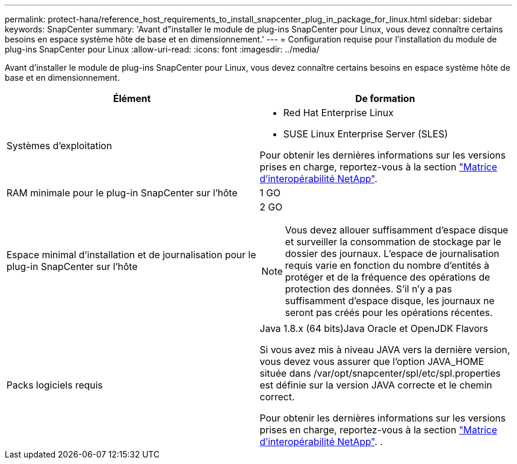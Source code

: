 ---
permalink: protect-hana/reference_host_requirements_to_install_snapcenter_plug_in_package_for_linux.html 
sidebar: sidebar 
keywords: SnapCenter 
summary: 'Avant d"installer le module de plug-ins SnapCenter pour Linux, vous devez connaître certains besoins en espace système hôte de base et en dimensionnement.' 
---
= Configuration requise pour l'installation du module de plug-ins SnapCenter pour Linux
:allow-uri-read: 
:icons: font
:imagesdir: ../media/


[role="lead"]
Avant d'installer le module de plug-ins SnapCenter pour Linux, vous devez connaître certains besoins en espace système hôte de base et en dimensionnement.

|===
| Élément | De formation 


 a| 
Systèmes d'exploitation
 a| 
* Red Hat Enterprise Linux
* SUSE Linux Enterprise Server (SLES)


Pour obtenir les dernières informations sur les versions prises en charge, reportez-vous à la section https://mysupport.netapp.com/matrix/imt.jsp?components=100747;&solution=1257&isHWU&src=IMT["Matrice d'interopérabilité NetApp"].



 a| 
RAM minimale pour le plug-in SnapCenter sur l'hôte
 a| 
1 GO



 a| 
Espace minimal d'installation et de journalisation pour le plug-in SnapCenter sur l'hôte
 a| 
2 GO


NOTE: Vous devez allouer suffisamment d'espace disque et surveiller la consommation de stockage par le dossier des journaux. L'espace de journalisation requis varie en fonction du nombre d'entités à protéger et de la fréquence des opérations de protection des données. S'il n'y a pas suffisamment d'espace disque, les journaux ne seront pas créés pour les opérations récentes.



 a| 
Packs logiciels requis
 a| 
Java 1.8.x (64 bits)Java Oracle et OpenJDK Flavors

Si vous avez mis à niveau JAVA vers la dernière version, vous devez vous assurer que l'option JAVA_HOME située dans /var/opt/snapcenter/spl/etc/spl.properties est définie sur la version JAVA correcte et le chemin correct.

Pour obtenir les dernières informations sur les versions prises en charge, reportez-vous à la section https://mysupport.netapp.com/matrix/imt.jsp?components=100747;&solution=1257&isHWU&src=IMT["Matrice d'interopérabilité NetApp"]. .

|===
